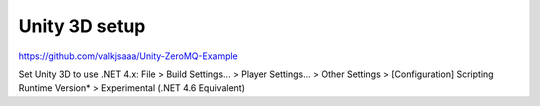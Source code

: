 ==============
Unity 3D setup
==============

https://github.com/valkjsaaa/Unity-ZeroMQ-Example

Set Unity 3D to use .NET 4.x:
File > Build Settings... > Player Settings... > Other Settings > [Configuration] Scripting Runtime Version* > Experimental (.NET 4.6 Equivalent)
